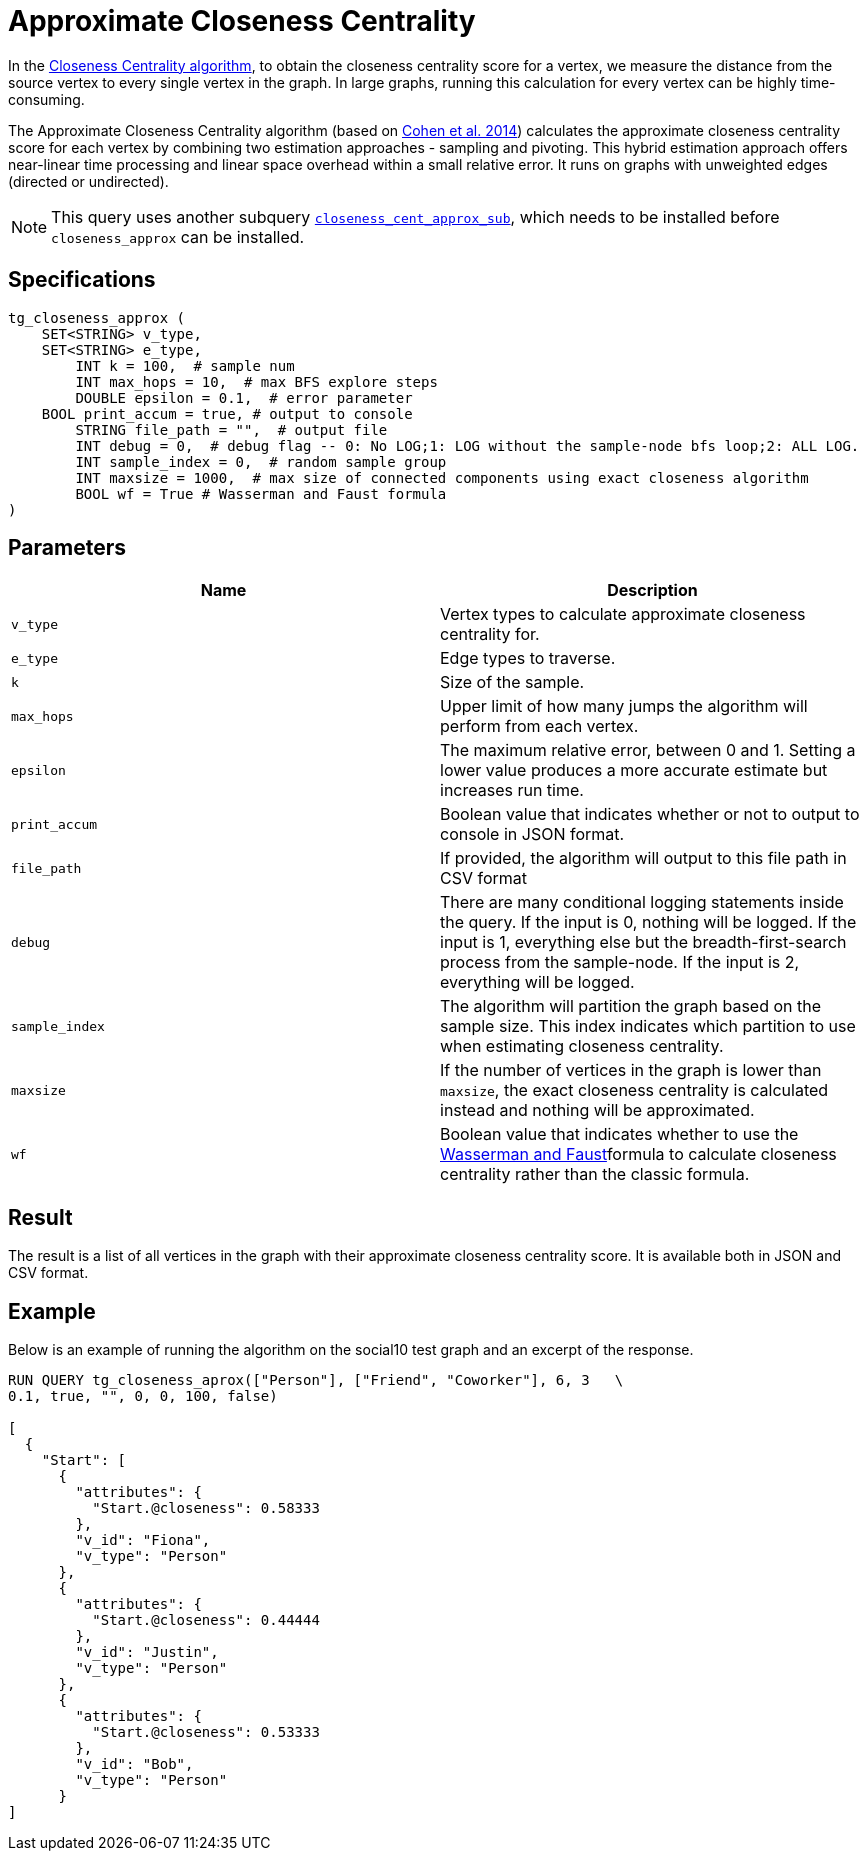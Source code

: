 = Approximate Closeness Centrality

In the xref:centrality-algorithms:closeness-centrality.adoc[Closeness Centrality algorithm], to obtain the closeness centrality score for a vertex, we measure the distance from the source vertex to every single vertex in the graph. In large graphs, running this calculation for every vertex can be highly time-consuming.

The Approximate Closeness Centrality algorithm (based on https://arxiv.org/pdf/1409.0035.pdf[Cohen et al. 2014]) calculates the approximate closeness centrality score for each vertex by combining two estimation approaches - sampling and pivoting. This hybrid estimation approach offers near-linear time processing and linear space overhead within a small relative error. It runs on graphs with unweighted edges (directed or undirected).

[NOTE]
====
This query uses another subquery https://github.com/tigergraph/gsql-graph-algorithms/blob/master/algorithms/schema-free/closeness_cent_approx_sub.gsql[`closeness_cent_approx_sub`], which needs to be installed before `closeness_approx` can be installed.
====

== Specifications

[source,gsql]
----
tg_closeness_approx (
    SET<STRING> v_type,
    SET<STRING> e_type,
        INT k = 100,  # sample num
        INT max_hops = 10,  # max BFS explore steps
        DOUBLE epsilon = 0.1,  # error parameter
    BOOL print_accum = true, # output to console
        STRING file_path = "",  # output file
        INT debug = 0,  # debug flag -- 0: No LOG;1: LOG without the sample-node bfs loop;2: ALL LOG.
        INT sample_index = 0,  # random sample group
        INT maxsize = 1000,  # max size of connected components using exact closeness algorithm
        BOOL wf = True # Wasserman and Faust formula
)
----

== Parameters

|===
| Name | Description

| `v_type`
| Vertex types to calculate approximate closeness centrality for.

| `e_type`
| Edge types to traverse.

| `k`
| Size of the sample.

| `max_hops`
| Upper limit of how many jumps the algorithm will perform from each vertex.

| `epsilon`
| The maximum relative error, between 0 and 1. Setting a lower value produces a more accurate estimate but increases run time.

| `print_accum`
| Boolean value that indicates whether or not to output to console in JSON format.

| `file_path`
| If provided, the algorithm will output to this file path in CSV format

| `debug`
| There are many conditional logging statements inside the query. If the input is 0, nothing will be logged. If the input is 1, everything else but the breadth-first-search process from the sample-node. If the input is 2, everything will be logged.

| `sample_index`
| The algorithm will partition the graph based on the sample size. This index indicates which partition to use when estimating closeness centrality.

| `maxsize`
| If the number of vertices in the graph is lower than `maxsize`, the exact closeness centrality is calculated instead and nothing will be approximated.

| `wf`
| Boolean value that indicates whether to use the https://books.google.com/books/about/Social_Network_Analysis.html?id=CAm2DpIqRUIC[Wasserman and Faust]formula to calculate closeness centrality rather than the classic formula.
|===

== Result

The result is a list of all vertices in the graph with their approximate closeness centrality score. It is available both in JSON and CSV format.

== Example

Below is an example of running the algorithm on the social10 test graph and an excerpt of the response.

[source,javascript]
----
RUN QUERY tg_closeness_aprox(["Person"], ["Friend", "Coworker"], 6, 3   \
0.1, true, "", 0, 0, 100, false)

[
  {
    "Start": [
      {
        "attributes": {
          "Start.@closeness": 0.58333
        },
        "v_id": "Fiona",
        "v_type": "Person"
      },
      {
        "attributes": {
          "Start.@closeness": 0.44444
        },
        "v_id": "Justin",
        "v_type": "Person"
      },
      {
        "attributes": {
          "Start.@closeness": 0.53333
        },
        "v_id": "Bob",
        "v_type": "Person"
      }
]
----
